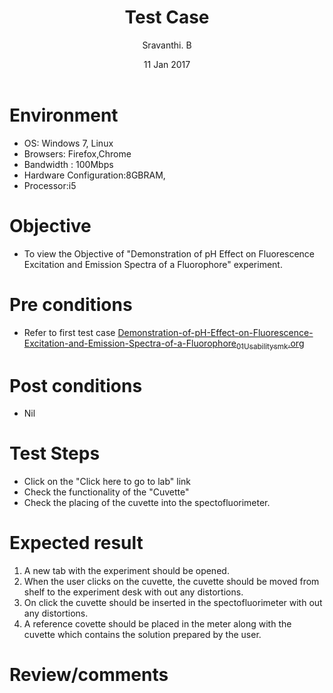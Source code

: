 #+Title: Test Case
#+Date: 11 Jan 2017
#+Author: Sravanthi. B

* Environment

  +  OS: Windows 7, Linux
  +  Browsers: Firefox,Chrome
  +  Bandwidth : 100Mbps
  +  Hardware Configuration:8GBRAM,
  +  Processor:i5

* Objective

  +  To view the Objective of "Demonstration of pH Effect on Fluorescence Excitation and Emission Spectra of a Fluorophore" experiment.

* Pre conditions

  +  Refer to first test case [[https://github.com/Virtual-Labs/molecular-florescence-spectroscopy-responsive-lab-iiith/blob/master/test-cases/integration_test-cases/Demonstration-of-pH-Effect-on-Fluorescence-Excitation-and-Emission-Spectra-of-a-Fluorophore/Demonstration-of-pH-Effect-on-Fluorescence-Excitation-and-Emission-Spectra-of-a-Fluorophore_01_Usability_smk.org][Demonstration-of-pH-Effect-on-Fluorescence-Excitation-and-Emission-Spectra-of-a-Fluorophore_01_Usability_smk.org]]

* Post conditions

  +  Nil

* Test Steps

  +  Click on the "Click here to go to lab" link
  +  Check the functionality of the "Cuvette"
  +  Check the placing of the cuvette into the spectofluorimeter.

* Expected result

  1. A new tab with the experiment should be opened. 
  2. When the user clicks on the cuvette, the cuvette should be moved from
     shelf to the experiment desk with out any distortions.
  3. On click the cuvette should be inserted in the spectofluorimeter
     with out any distortions.
  4. A reference covette should be placed in the meter along with the
     cuvette which contains the solution prepared by the user.
  

* Review/comments
